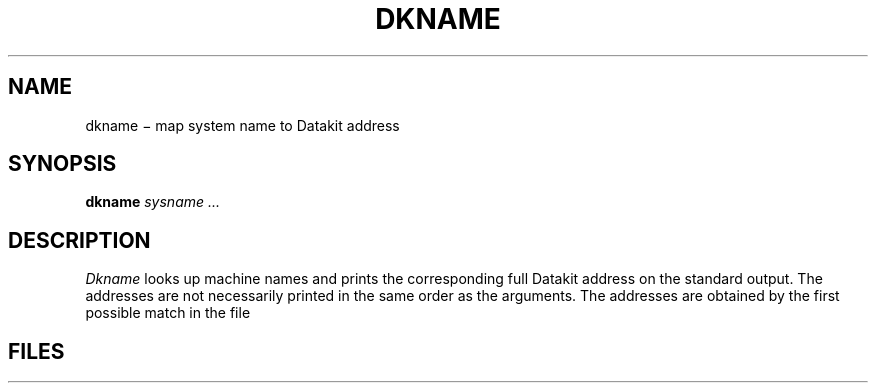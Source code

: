 .TH DKNAME 7
.CT 1 comm_mach inst_info
.SH NAME
dkname \(mi map system name to Datakit address
.SH SYNOPSIS
.B dkname
.I sysname ...
.SH DESCRIPTION
.I Dkname
looks up machine names and prints the corresponding full
Datakit address on the standard output.
The addresses are not necessarily printed in the same order as the arguments.
The addresses are obtained by the first possible match in the file
.FR /usr/lib/uucp/Systems.dk .
.SH FILES
.F /usr/lib/uucp/Systems.dk
